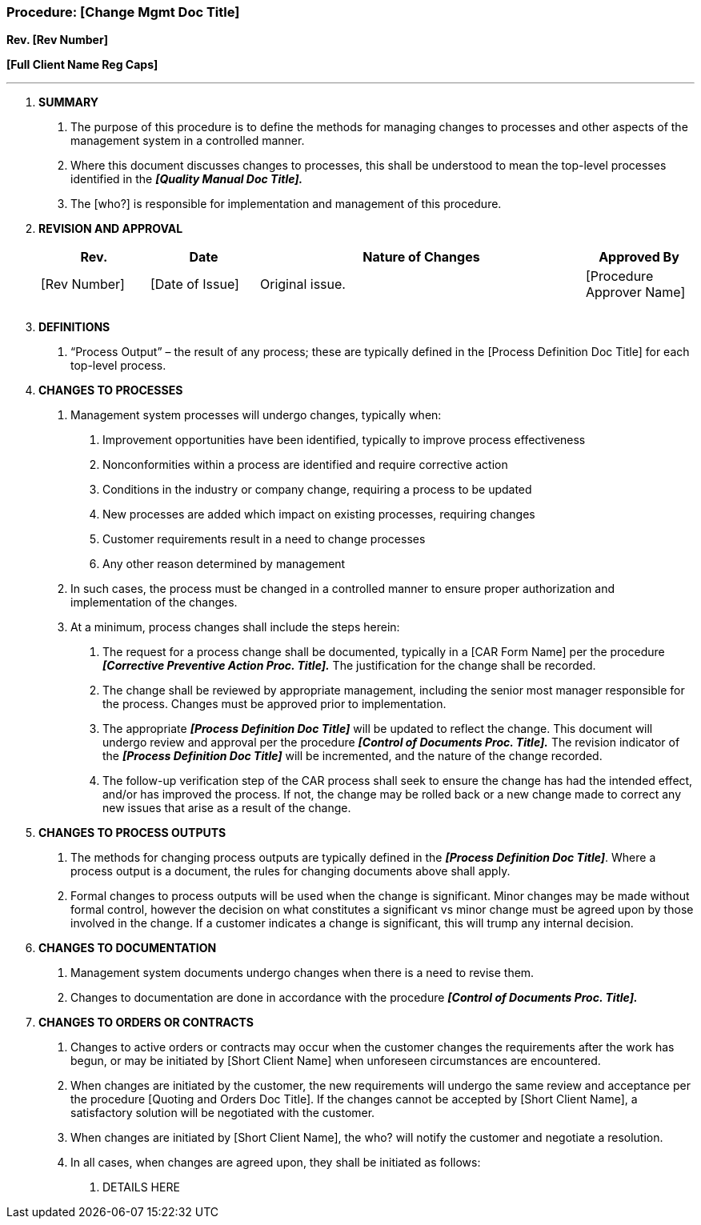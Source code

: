 === Procedure: [Change Mgmt Doc Title] +

*Rev. [Rev Number]* +

*[Full Client Name Reg Caps]*

---

[arabic]
. *SUMMARY*
[arabic]
.. The purpose of this procedure is to define the methods for managing
changes to processes and other aspects of the management system in a
controlled manner.
.. Where this document discusses changes to processes, this shall be
understood to mean the top-level processes identified in the *_[Quality
Manual Doc Title]._*
.. The [who?] is responsible for implementation and management of this
procedure.
. *REVISION AND APPROVAL*
+
[cols="1,1,3,1",options="header",]
|===
|*Rev.* |*Date* |*Nature of Changes* |*Approved By*
|[Rev Number] |[Date of Issue] |Original issue. |[Procedure Approver
Name]

| | | |

| | | |
|===

[arabic, start=3]
. *DEFINITIONS*
[arabic]
.. “Process Output” – the result of any process; these are typically
defined in the [Process Definition Doc Title] for each top-level
process.
. *CHANGES TO PROCESSES*
[arabic]
.. Management system processes will undergo changes, typically when:
[arabic]
... Improvement opportunities have been identified, typically to improve
process effectiveness
... Nonconformities within a process are identified and require
corrective action
... Conditions in the industry or company change, requiring a process to
be updated
... New processes are added which impact on existing processes,
requiring changes
... Customer requirements result in a need to change processes
... Any other reason determined by management
.. In such cases, the process must be changed in a controlled manner to
ensure proper authorization and implementation of the changes.
.. At a minimum, process changes shall include the steps herein:
[arabic]
... The request for a process change shall be documented, typically in a
[CAR Form Name] per the procedure *_[Corrective Preventive Action Proc.
Title]._* The justification for the change shall be recorded.
... The change shall be reviewed by appropriate management, including
the senior most manager responsible for the process. Changes must be
approved prior to implementation.
... The appropriate *_[Process Definition Doc Title]_* will be updated
to reflect the change. This document will undergo review and approval
per the procedure *_[Control of Documents Proc. Title]._* The revision
indicator of the *_[Process Definition Doc Title]_* will be incremented,
and the nature of the change recorded.
... The follow-up verification step of the CAR process shall seek to
ensure the change has had the intended effect, and/or has improved the
process. If not, the change may be rolled back or a new change made to
correct any new issues that arise as a result of the change.
. *CHANGES TO PROCESS OUTPUTS*
[arabic]
.. The methods for changing process outputs are typically defined in the
*_[Process Definition Doc Title]_*. Where a process output is a
document, the rules for changing documents above shall apply.
.. Formal changes to process outputs will be used when the change is
significant. Minor changes may be made without formal control, however
the decision on what constitutes a significant vs minor change must be
agreed upon by those involved in the change. If a customer indicates a
change is significant, this will trump any internal decision.
. *CHANGES TO DOCUMENTATION*
[arabic]
.. Management system documents undergo changes when there is a need to
revise them.
.. Changes to documentation are done in accordance with the procedure
*_[Control of Documents Proc. Title]._*
. *CHANGES TO ORDERS OR CONTRACTS*
[arabic]
.. Changes to active orders or contracts may occur when the customer
changes the requirements after the work has begun, or may be initiated
by [Short Client Name] when unforeseen circumstances are encountered.
.. When changes are initiated by the customer, the new requirements will
undergo the same review and acceptance per the procedure [Quoting and
Orders Doc Title]. If the changes cannot be accepted by [Short Client
Name], a satisfactory solution will be negotiated with the customer.
.. When changes are initiated by [Short Client Name], the who? will
notify the customer and negotiate a resolution.
.. In all cases, when changes are agreed upon, they shall be initiated
as follows:
[arabic]
... DETAILS HERE

